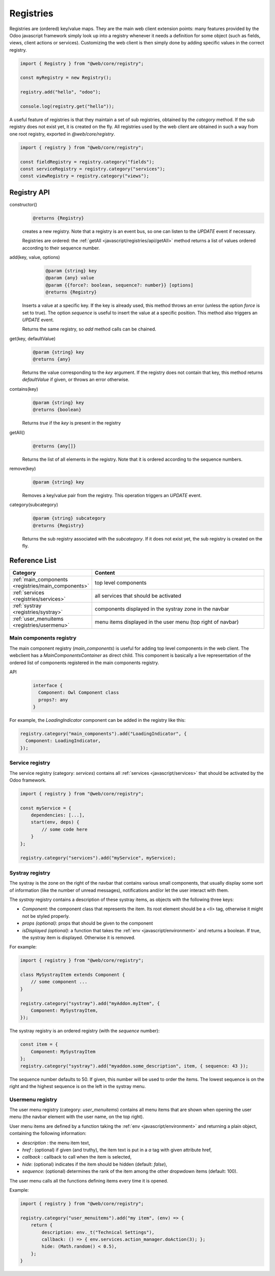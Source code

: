 ==========
Registries
==========

Registries are (ordered) key/value maps. They are the main web client extension
points: many features provided by the Odoo javascript framework simply look up
into a registry whenever it needs a definition for some object (such as fields,
views, client actions or services). Customizing the web client is then simply
done by adding specific values in the correct registry.

.. code-block:: javascript 

   import { Registry } from "@web/core/registry";

   const myRegistry = new Registry();

   registry.add("hello", "odoo");

   console.log(registry.get("hello"));

A useful feature of registries is that they maintain a set of sub registries,
obtained by the `category` method. If the sub registry does not exist yet, it
is created on the fly. All registries used by the web client are obtained
in such a way from one root registry, exported in `@web/core/registry`.

.. code-block:: javascript 

   import { registry } from "@web/core/registry";

   const fieldRegistry = registry.category("fields");
   const serviceRegistry = registry.category("services");
   const viewRegistry = registry.category("views");

Registry API
============

constructor()
    .. code-block::

       @returns {Registry}

    creates a new registry. Note that a registry is an event bus, so one can
    listen to the `UPDATE` event if necessary.

    Registries are ordered: the :ref:`getAll <javascript/registries/api/getAll>` method returns a list of values ordered
    according to their sequence number.

add(key, value, options)
    .. code-block::

       @param {string} key
       @param {any} value
       @param {{force?: boolean, sequence?: number}} [options]
       @returns {Registry}

  Inserts a value at a specific key. If the key is already used, this method
  throws an error (unless the option `force` is set to true). The option
  `sequence` is useful to insert the value at a specific position. This method
  also triggers an `UPDATE` event.

  Returns the same registry, so `add` method calls can be chained.
  
get(key, defaultValue)
    .. code-block::

       @param {string} key
       @returns {any}

    Returns the value corresponding to the `key` argument. If the registry does
    not contain that key, this method returns `defaultValue` if given, or throws
    an error otherwise.
    
contains(key)
    .. code-block::

       @param {string} key
       @returns {boolean}

    Returns `true` if the `key` is present in the registry

.. _javascript/registries/api/getAll:

getAll()
    .. code-block::

        @returns {any[]}
    
    Returns the list of all elements in the registry. Note that it is ordered
    according to the sequence numbers.

remove(key)
    .. code-block::

       @param {string} key
    
    Removes a key/value pair from the registry. This operation triggers an
    `UPDATE` event.

category(subcategory)
    .. code-block::

        @param {string} subcategory
        @returns {Registry}

    Returns the sub registry associated with the `subcategory`. If it does not
    exist yet, the sub registry is created on the fly.

Reference List
==============

.. list-table::
   :widths: 30 70
   :header-rows: 1

   * - Category
     - Content
   * - :ref:`main_components <registries/main_components>`
     - top level components
   * - :ref:`services <registries/services>`
     - all services that should be activated
   * - :ref:`systray <registries/systray>`
     - components displayed in the systray zone in the navbar
   * - :ref:`user_menuitems <registries/usermenu>`
     - menu items displayed in the user menu (top right of navbar)

.. _registries/main_components:

Main components registry
------------------------

The main component registry (`main_components`) is useful for adding top level
components in the web client.  The webclient has a `MainComponentsContainer` as
direct child. This component is basically a live representation of the ordered
list of components registered in the main components registry.

API
    .. code-block::

        interface {
          Component: Owl Component class
          props?: any
        } 


For example, the `LoadingIndicator` component can be added in the registry like
this:

.. code-block:: javascript

   registry.category("main_components").add("LoadingIndicator", {
     Component: LoadingIndicator,
   });

.. _registries/services:

Service registry
----------------

The service registry (category: `services`) contains all
:ref:`services <javascript/services>` that should be activated by the Odoo
framework.

.. code-block:: javascript

    import { registry } from "@web/core/registry";

    const myService = {
        dependencies: [...],
        start(env, deps) {
            // some code here
        }
    };

    registry.category("services").add("myService", myService);

.. _registries/systray:

Systray registry
----------------

The systray is the zone on the right of the navbar that contains various small
components, that usually display some sort of information (like the number of
unread messages), notifications and/or let the user interact with them.

The `systray` registry contains a description of these systray items, as objects
with the following three keys:

- `Component`: the component class that represents the item. Its root element
  should be a `<li>` tag, otherwise it might not be styled properly.
- `props (optional)`: props that should be given to the component
- `isDisplayed (optional)`: a function that takes the :ref:`env <javascript/environment>`
  and returns a boolean. If true, the systray item is displayed. Otherwise it is
  removed.

For example:

.. code-block:: js

    import { registry } from "@web/core/registry";

    class MySystrayItem extends Component {
        // some component ...
    }

    registry.category("systray").add("myAddon.myItem", {
        Component: MySystrayItem,
    });


The systray registry is an ordered registry (with the `sequence` number):

.. code-block:: js

    const item = {
        Component: MySystrayItem
    };
    registry.category("systray").add("myaddon.some_description", item, { sequence: 43 });

The sequence number defaults to 50. If given, this number will be used
to order the items. The lowest sequence is on the right and the highest sequence
is on the left in the systray menu.

.. _registries/usermenu:

Usermenu registry
-----------------

The user menu registry (category: `user_menuitems`) contains all menu items that
are shown when opening the user menu (the navbar element with the user name, on
the top right).

User menu items are defined by a function taking the :ref:`env <javascript/environment>`
and returning a plain object, containing the following information:

* `description` : the menu item text,
* `href` : (optional) if given (and truthy), the item text is put in a `a` tag with given attribute href,
* `callback` : callback to call when the item is selected,
* `hide`: (optional) indicates if the item should be hidden (default: `false`),
* `sequence`: (optional) determines the rank of the item among the other dropwdown items (default: 100).

The user menu calls all the functions defining items every time it is opened.

Example:

.. code-block:: js

    import { registry } from "@web/core/registry";

    registry.category("user_menuitems").add("my item", (env) => {
        return {
            description: env._t("Technical Settings"),
            callback: () => { env.services.action_manager.doAction(3); };
            hide: (Math.random() < 0.5),
        };
    }


